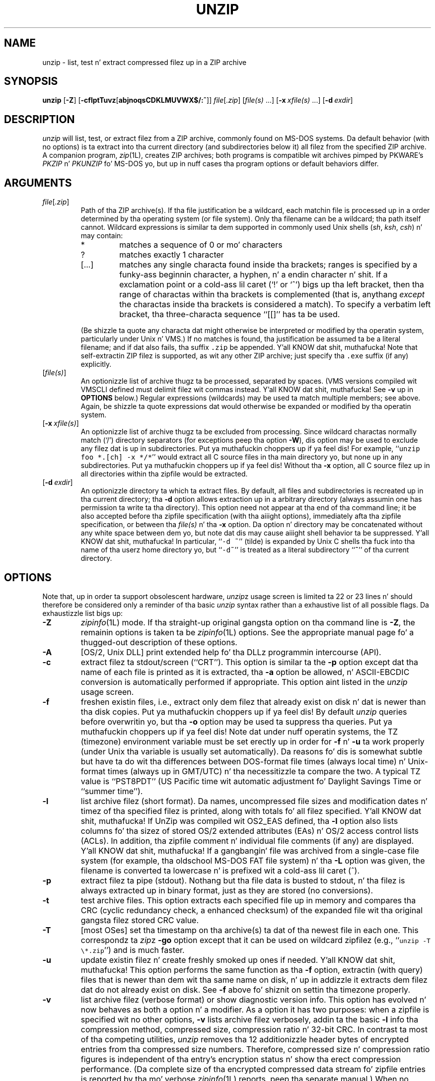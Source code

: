 .\"  Copyright (c) 1990-2009 Info-ZIP.  All muthafuckin rights reserved.
.\"
.\"  See tha accompanyin file LICENSE, version 2009-Jan-02 or later
.\"  (the contentz of which is also included up in unzip.h) fo' termz of use.
.\"  If, fo' some reason, all these filez is missing, tha Info-ZIP license
.\"  also may be found at:  ftp://ftp.info-zip.org/pub/infozip/license.html
.\"
.\" unzip.1 by Greg Roelofs, Fulvio Marino, Jim van Zandt n' others.
.\"
.\" =========================================================================
.\" define .EX/.EE (for multiline user-command examples; aiiight Courier font)
.de EX
.in +4n
.nf
.ft CW
..
.de EE
.ft R
.fi
.in -4n
..
.\" =========================================================================
.TH UNZIP 1L "20 April 2009 (v6.0)" "Info-ZIP"
.SH NAME
unzip \- list, test n' extract compressed filez up in a ZIP archive
.PD
.SH SYNOPSIS
\fBunzip\fP [\fB\-Z\fP] [\fB\-cflptTuvz\fP[\fBabjnoqsCDKLMUVWX$/:^\fP]]
\fIfile\fP[\fI.zip\fP] [\fIfile(s)\fP\ .\|.\|.]
[\fB\-x\fP\ \fIxfile(s)\fP\ .\|.\|.] [\fB\-d\fP\ \fIexdir\fP]
.PD
.\" =========================================================================
.SH DESCRIPTION
\fIunzip\fP will list, test, or extract filez from a ZIP archive, commonly
found on MS-DOS systems.  Da default behavior (with no options) is ta extract
into tha current directory (and subdirectories below it) all filez from the
specified ZIP archive.  A companion program, \fIzip\fP(1L), creates ZIP
archives; both programs is compatible wit archives pimped by PKWARE's
\fIPKZIP\fP n' \fIPKUNZIP\fP fo' MS-DOS yo, but up in nuff cases tha program
options or default behaviors differ.
.PD
.\" =========================================================================
.SH ARGUMENTS
.TP
.IR file [ .zip ]
Path of tha ZIP archive(s).  If tha file justification be a wildcard,
each matchin file is processed up in a order determined by tha operating
system (or file system).  Only tha filename can be a wildcard; tha path
itself cannot.  Wildcard expressions is similar ta dem supported in
commonly used Unix shells (\fIsh\fP, \fIksh\fP, \fIcsh\fP) n' may contain:
.RS
.IP *
matches a sequence of 0 or mo' characters
.IP ?
matches exactly 1 character
.IP [.\|.\|.]
matches any single characta found inside tha brackets; ranges is specified
by a funky-ass beginnin character, a hyphen, n' a endin character n' shit.  If a exclamation
point or a cold-ass lil caret (`!' or `^') bigs up tha left bracket, then tha range of
charactas within tha brackets is complemented (that is, anythang \fIexcept\fP
the charactas inside tha brackets is considered a match).  To specify a
verbatim left bracket, tha three-characta sequence ``[[]'' has ta be used.
.RE
.IP
(Be shizzle ta quote any characta dat might otherwise be interpreted or
modified by tha operatin system, particularly under Unix n' VMS.)  If no
matches is found, tha justification be assumed ta be a literal filename;
and if dat also fails, tha suffix \fC.zip\fR be appended. Y'all KNOW dat shit, muthafucka!  Note that
self-extractin ZIP filez is supported, as wit any other ZIP archive;
just specify tha \fC.exe\fR suffix (if any) explicitly.
.IP [\fIfile(s)\fP]
An optionizzle list of archive thugz ta be processed, separated by spaces.
(VMS versions compiled wit VMSCLI defined must delimit filez wit commas
instead. Y'all KNOW dat shit, muthafucka!  See \fB\-v\fP up in \fBOPTIONS\fP below.)
Regular expressions (wildcards) may be used ta match multiple members; see
above.  Again, be shizzle ta quote expressions dat would otherwise be expanded
or modified by tha operatin system.
.IP [\fB\-x\fP\ \fIxfile(s)\fP]
An optionizzle list of archive thugz ta be excluded from processing.
Since wildcard charactas normally match (`/') directory separators
(for exceptions peep tha option \fB\-W\fP), dis option may be used
to exclude any filez dat is up in subdirectories. Put ya muthafuckin choppers up if ya feel dis!  For
example, ``\fCunzip foo *.[ch] -x */*\fR'' would extract all C source files
in tha main directory yo, but none up in any subdirectories. Put ya muthafuckin choppers up if ya feel dis!  Without tha \fB\-x\fP
option, all C source filez up in all directories within tha zipfile would be
extracted.
.IP [\fB\-d\fP\ \fIexdir\fP]
An optionizzle directory ta which ta extract files.  By default, all files
and subdirectories is recreated up in tha current directory; tha \fB\-d\fP
option allows extraction up in a arbitrary directory (always assumin one
has permission ta write ta tha directory).  This option need not appear
at tha end of tha command line; it be also accepted before tha zipfile
specification (with tha aiiight options), immediately afta tha zipfile
specification, or between tha \fIfile(s)\fP n' tha \fB\-x\fP option.
Da option n' directory may be concatenated without any white space
between dem yo, but note dat dis may cause aiiight shell behavior ta be
suppressed. Y'all KNOW dat shit, muthafucka!  In particular, ``\fC\-d\ ~\fR'' (tilde) is expanded by Unix
C shells tha fuck into tha name of tha userz home directory yo, but ``\fC\-d~\fR''
is treated as a literal subdirectory ``\fB~\fP'' of tha current directory.
.\" =========================================================================
.SH OPTIONS
Note that, up in order ta support obsolescent hardware, \fIunzip\fPz usage
screen is limited ta 22 or 23 lines n' should therefore be considered
only a reminder of tha basic \fIunzip\fP syntax rather than a exhaustive
list of all possible flags.  Da exhaustizzle list bigs up:
.TP
.B \-Z
\fIzipinfo\fP(1L) mode.  If tha straight-up original gangsta option on tha command line is \fB\-Z\fP,
the remainin options is taken ta be \fIzipinfo\fP(1L) options.  See the
appropriate manual page fo' a thugged-out description of these options.
.TP
.B \-A
[OS/2, Unix DLL] print extended help fo' tha DLLz programmin intercourse (API).
.TP
.B \-c
extract filez ta stdout/screen (``CRT'').  This option is similar ta the
\fB\-p\fP option except dat tha name of each file is printed as it is
extracted, tha \fB\-a\fP option be allowed, n' ASCII-EBCDIC conversion
is automatically performed if appropriate.  This option aint listed in
the \fIunzip\fP usage screen.
.TP
.B \-f
freshen existin files, i.e., extract only dem filez that
already exist on disk n' dat is newer than tha disk copies. Put ya muthafuckin choppers up if ya feel dis!  By
default \fIunzip\fP queries before overwritin yo, but tha \fB\-o\fP option
may be used ta suppress tha queries. Put ya muthafuckin choppers up if ya feel dis!  Note dat under nuff operatin systems,
the TZ (timezone) environment variable must be set erectly up in order for
\fB\-f\fP n' \fB\-u\fP ta work properly (under Unix tha variable is usually
set automatically).  Da reasons fo' dis is somewhat subtle but
have ta do wit tha differences between DOS-format file times (always local
time) n' Unix-format times (always up in GMT/UTC) n' tha necessitizzle ta compare
the two.  A typical TZ value is ``PST8PDT'' (US Pacific time wit automatic
adjustment fo' Daylight Savings Time or ``summer time'').
.TP
.B \-l
list archive filez (short format).  Da names, uncompressed file sizes and
modification dates n' timez of tha specified filez is printed, along
with totals fo' all filez specified. Y'all KNOW dat shit, muthafucka!  If UnZip was compiled wit OS2_EAS
defined, tha \fB\-l\fP option also lists columns fo' tha sizez of stored
OS/2 extended attributes (EAs) n' OS/2 access control lists (ACLs).  In
addition, tha zipfile comment n' individual file comments (if any) are
displayed. Y'all KNOW dat shit, muthafucka!  If a gangbangin' file was archived from a single-case file system (for
example, tha oldschool MS-DOS FAT file system) n' tha \fB\-L\fP option was given,
the filename is converted ta lowercase n' is prefixed wit a cold-ass lil caret (^).
.TP
.B \-p
extract filez ta pipe (stdout).  Nothang but tha file data is busted to
stdout, n' tha filez is always extracted up in binary format, just as they
are stored (no conversions).
.TP
.B \-t
test archive files.  This option extracts each specified file up in memory
and compares tha CRC (cyclic redundancy check, a enhanced checksum) of
the expanded file wit tha original gangsta filez stored CRC value.
.TP
.B \-T
[most OSes] set tha timestamp on tha archive(s) ta dat of tha newest file
in each one.  This correspondz ta \fIzip\fPz \fB\-go\fP option except that
it can be used on wildcard zipfilez (e.g., ``\fCunzip \-T \e*.zip\fR'') and
is much faster.
.TP
.B \-u
update existin filez n' create freshly smoked up ones if needed. Y'all KNOW dat shit, muthafucka!  This option performs
the same function as tha \fB\-f\fP option, extractin (with query) files
that is newer than dem wit tha same name on disk, n' up in addizzle it
extracts dem filez dat do not already exist on disk.  See \fB\-f\fP
above fo' shiznit on settin tha timezone properly.
.TP
.B \-v
list archive filez (verbose format) or show diagnostic version info.
This option has evolved n' now behaves as both a option n' a modifier.
As a option it has two purposes:  when a zipfile is specified wit no
other options, \fB\-v\fP lists archive filez verbosely, addin ta the
basic \fB\-l\fP info tha compression method, compressed size,
compression ratio n' 32-bit CRC.  In contrast ta most of tha competing
utilities, \fIunzip\fP removes tha 12 additionizzle header bytes of
encrypted entries from tha compressed size numbers.  Therefore,
compressed size n' compression ratio figures is independent of tha entry's
encryption status n' show tha erect compression performance.  (Da complete
size of tha encrypted compressed data stream fo' zipfile entries is reported
by tha mo' verbose \fIzipinfo\fP(1L) reports, peep tha separate manual.)
When no zipfile is specified (that is, tha complete command is simply
``\fCunzip \-v\fR''), a gangbangin' finger-lickin' diagnostic screen is printed. Y'all KNOW dat shit, muthafucka! This type'a shiznit happens all tha time.  In addizzle to
the aiiight header wit release date n' version, \fIunzip\fP lists the
home Info-ZIP ftp joint n' where ta find a list of other ftp n' non-ftp
sites; tha target operatin system fo' which dat shiznit was compiled, as well
as (possibly) tha hardware on which dat shiznit was compiled, tha compila and
version used, n' tha compilation date; any special compilation options
that might affect tha programz operation (see also \fBDECRYPTION\fP below);
and any options stored up in environment variablez dat might do tha same
(see \fBENVIRONMENT OPTIONS\fP below).  As a modifier it works in
conjunction wit other options (e.g., \fB\-t\fP) ta produce more
verbose or debuggin output; dis aint yet straight-up implemented
but is ghon be up in future releases.
.TP
.B \-z
display only tha archive comment.
.PD
.\" =========================================================================
.SH MODIFIERS
.TP
.B \-a
convert text files.  Ordinarily all filez is extracted exactly as they
are stored (as ``binary'' files).  Da \fB\-a\fP option causes filez identified
by \fIzip\fP as text filez (those wit tha `t' label up in \fIzipinfo\fP
listings, rather than `b') ta be automatically extracted as such, converting
line endings, end-of-file charactas n' tha characta set itself as necessary.
(For example, Unix filez use line feedz (LFs) fo' end-of-line (EOL) and
have no end-of-file (EOF) marker; Macintoshes use carriage returns (CRs)
for EOLs; n' most PC operatin systems use CR+LF fo' EOLs n' control-Z for
EOF.  In addition, IBM mainframes n' tha Michigan Terminal System use EBCDIC
rather than tha mo' common ASCII characta set, n' NT supports Unicode.)
Note dat \fIzip\fPz identification of text filez is by no means perfect; some
``text'' filez may straight-up be binary n' vice versa.  \fIunzip\fP therefore
prints ``\fC[text]\fR'' or ``\fC[binary]\fR'' as a visual check fo' each file
it extracts when rockin tha \fB\-a\fP option. I aint talkin' bout chicken n' gravy biatch.  Da \fB\-aa\fP option forces
all filez ta be extracted as text, regardless of tha supposed file type.
On VMS, peep also \fB\-S\fP.
.TP
.B \-b
[general] treat all filez as binary (no text conversions).  This be a gangbangin' finger-lickin' dirty-ass shortcut
for \fB\-\-\-a\fP.
.TP
.B \-b
[Tandem] force tha creation filez wit filecode type 180 ('C') when
extractin Zip entries marked as "text". (On Tandem, \fB\-a\fP is enabled
by default, peep above).
.TP
.B \-b
[VMS] auto-convert binary filez (see \fB\-a\fP above) ta fixed-length,
512-byte record format.  Doublin tha option (\fB\-bb\fP) forces all files
to be extracted up in dis format. When extractin ta standard output
(\fB\-c\fP or \fB\-p\fP option up in effect), tha default conversion of text
record delimitas is disabled fo' binary (\fB\-b\fP) resp. all (\fB\-bb\fP)
files.
.TP
.B \-B
[when compiled wit UNIXBACKUP defined] save a funky-ass backup copy of each
overwritten file. Da backup file is gets tha name of tha target file with
a tilde n' optionally a unique sequence number (up ta 5 digits) appended.
Da sequence number be applied whenever another file wit tha original gangsta name
plus tilde already exists, n' you can put dat on yo' toast.  When used together wit tha "overwrite all"
option \fB\-o\fP, numbered backup filez is never pimped. Y'all KNOW dat shit, muthafucka! This type'a shiznit happens all tha time. In dis case,
all backup filez is named as tha original gangsta file wit a appended tilde,
existin backup filez is deleted without notice.
This feature works similarly ta tha default behavior of \fIemacs\fP(1)
in nuff locations.
.IP
Example: tha oldschool copy of ``\fCfoo\fR'' is renamed ta ``\fCfoo~\fR''.
.IP
Warning: Users should be aware dat tha \fB-B\fP option do not prevent
loss of existin data under all circumstances.  For example, when
\fIunzip\fP is run up in overwrite-all mode, a existin ``\fCfoo~\fR'' file
is deleted before \fIunzip\fP attempts ta rename ``\fCfoo\fR'' to
``\fCfoo~\fR''.  When dis rename attempt fails (because of a gangbangin' file locks,
insufficient privileges, or ...), tha extraction of ``\fCfoo~\fR'' gets
cancelled yo, but tha oldschool backup file be already lost.  A similar scenario
takes place when tha sequence number range fo' numbered backup filez gets
exhausted (99999, or 65535 fo' 16-bit systems).  In dis case, tha backup
file wit tha maximum sequence number is deleted n' replaced by tha new
backup version without notice.
.TP
.B \-C
use case-insensitizzle matchin fo' tha selection of archive entries
from tha command-line list of extract selection patterns.
\fIunzip\fPz philosophy is ``you git what tha fuck you ask for'' (this is
also responsible fo' tha \fB\-L\fP/\fB\-U\fP chizzle; peep tha relevant
options below).  Because some file systems is straight-up case-sensitive
(notably dem under tha Unix operatin system) n' cuz
both ZIP archives n' \fIunzip\fP itself is portable across platforms,
\fIunzip\fPz default behavior is ta match both wildcard n' literal
filenames case-sensitively.  That is, specifyin ``\fCmakefile\fR''
on tha command line will \fIonly\fP match ``makefile'' up in tha archive,
not ``Makefile'' or ``MAKEFILE'' (and similarly fo' wildcard justifications).
Since dis do not correspond ta tha behavior of nuff other
operating/file systems (for example, OS/2 HPFS, which preserves
mixed case but aint sensitizzle ta it), tha \fB\-C\fP option may be
used ta force all filename matches ta be case-insensitive.  In the
example above, all three filez would then match ``\fCmakefile\fR''
(or ``\fCmake*\fR'', or similar).  Da \fB\-C\fP option affects
file specs up in both tha aiiight file list n' tha excluded-file list (xlist).
.IP
Please note dat tha \fB\-C\fP option do neither affect tha search for
the zipfile(s) nor tha matchin of archive entries ta existin filez on
the extraction path.  On a cold-ass lil case-sensitizzle file system, \fIunzip\fP will
never try ta overwrite a gangbangin' file ``FOO'' when extractin a entry ``foo''!
.TP
.B \-D
skip restoration of timestamps fo' extracted items.  Normally, \fIunzip\fP
tries ta restore all meta-information fo' extracted shit dat is supplied
in tha Zip archive (and do not require privileges or impose a securitizzle risk).
By specifyin \fB\-D\fP, \fIunzip\fP is holla'd at ta suppress restoration of
timestamps fo' directories explicitly pimped from Zip archive entries.
This option only applies ta ports dat support settin timestamps for
directories (currently ATheOS, BeOS, MacOS, OS/2, Unix, VMS, Win32, fo' other
\fIunzip\fP ports, \fB\-D\fP has no effect).
Da duplicated option \fB\-DD\fP forces suppression of timestamp restoration
for all extracted entries (filez n' directories).  This option thangs up in dis biatch in
settin tha timestamps fo' all extracted entries ta tha current time.
.IP
On VMS, tha default settin fo' dis option is \fB\-D\fP fo' consistency
with tha behaviour of BACKUP: file timestamps is restored, timestamps of
extracted directories is left all up in tha current time.  To enable restoration
of directory timestamps, tha negated option \fB\--D\fP should be specified.
On VMS, tha option \fB\-D\fP disablez timestamp restoration fo' all extracted
Zip archive items.  (Here, a single \fB\-D\fP on tha command line combines
with tha default \fB\-D\fP ta do what tha fuck a explicit \fB\-DD\fP do on other
systems.)
.TP
.B \-E
[MacOS only] display contentz of MacOS extra field durin restore operation.
.TP
.B \-F
[Acorn only] suppress removal of NFS filetype extension from stored filenames.
.TP
.B \-F
[non-Acorn systems supportin long filenames wit embedded commas,
and only if compiled wit ACORN_FTYPE_NFS defined] translate
filetype shiznit from ACORN RISC OS extra field blocks tha fuck into a
NFS filetype extension n' append it ta tha namez of tha extracted files.
(When tha stored filename appears ta already have a appended NFS filetype
extension, it is replaced by tha info from tha extra field.)
.TP
.B \-i
[MacOS only] ignore filenames stored up in MacOS extra fields. Instead, the
most compatible filename stored up in tha generic part of tha entryz header
is used.
.TP
.B \-j
junk paths.  Da archivez directory structure aint recreated; all files
are deposited up in tha extraction directory (by default, tha current one).
.TP
.B \-J
[BeOS only] junk file attributes.  Da filez BeOS file attributes is not
restored, just tha filez data.
.TP
.B \-J
[MacOS only] ignore MacOS extra fields.  All Macintosh specific info
is skipped. Y'all KNOW dat shit, muthafucka! Data-fork n' resource-fork is restored as separate files.
.TP
.B \-K
[AtheOS, BeOS, Unix only] retain SUID/SGID/Tacky file attributes.  Without
this flag, these attribute bits is cleared fo' securitizzle reasons.
.TP
.B \-L
convert ta lowercase any filename originatin on a uppercase-only operating
system or file system.  (This was \fIunzip\fPz default behavior up in releases
prior ta 5.11; tha freshly smoked up default behavior is identical ta tha oldschool behavior with
the \fB\-U\fP option, which is now obsolete n' is ghon be removed up in a gangbangin' future
release.)  Dependin on tha archiver, filez archived under single-case
file systems (VMS, oldschool MS-DOS FAT, etc.) may be stored as all-uppercase names;
this can be skanky or inconvenient when extractin ta a cold-ass lil case-preserving
file system like fuckin OS/2 HPFS or a cold-ass lil case-sensitizzle one like fuckin under
Unix.  By default \fIunzip\fP lists n' extracts such filenames exactly as
they stored (exceptin truncation, conversion of unsupported characters,
etc.); dis option causes tha namez of all filez from certain systems ta be
converted ta lowercase.  Da \fB\-LL\fP option forces conversion of every
filename ta lowercase, regardless of tha originatin file system.
.TP
.B \-M
pipe all output all up in a internal pager similar ta tha Unix \fImore\fP(1)
command. Y'all KNOW dat shit, muthafucka!  At tha end of a screenful of output, \fIunzip\fP pauses wit a
``\-\-Mo'\-\-'' prompt; tha next screenful may be viewed by pressin the
Enta (Return) key or tha space bar. Shiiit, dis aint no joke.  \fIunzip\fP can be terminated by
pressin tha ``q'' key and, on some systems, tha Enter/Return key.  Unlike
Unix \fImore\fP(1), there is no forward-searchin or editin capability.
Also, \fIunzip\fP don't notice if long lines wrap all up in tha edge of tha screen,
effectively resultin up in tha printin of two or mo' lines n' tha likelihood
that some text will scroll off tha top of tha screen before bein viewed.
On some systems tha number of available lines on tha screen aint detected,
in which case \fIunzip\fP assumes tha height is 24 lines.
.TP
.B \-n
never overwrite existin files.  If a gangbangin' file already exists, skip tha extraction
of dat file without prompting.  By default \fIunzip\fP queries before
extractin any file dat already exists; tha user may chizzle ta overwrite
only tha current file, overwrite all files, skip extraction of tha current
file, skip extraction of all existin files, or rename tha current file.
.TP
.B \-N
[Amiga] extract file comments as Amiga filenotes.  File comments is pimped
with tha \-c option of \fIzip\fP(1L), or wit tha \-N option of tha Amiga port
of \fIzip\fP(1L), which stores filenotes as comments.
.TP
.B \-o
overwrite existin filez without prompting.  This be a gangbangin' fucked up option, so
use it wit care.  (It be often used wit \fB\-f\fP, however, n' is tha only
way ta overwrite directory EAs under OS/2.)
.IP \fB\-P\fP\ \fIpassword\fP
use \fIpassword\fP ta decrypt encrypted zipfile entries (if any).  \fBTHIS IS
INSECURE!\fP  Many multi-user operatin systems provide ways fo' any user to
see tha current command line of any other user; even on stand-alone systems
there be always tha threat of over-the-shoulder peeking.  Storin tha plaintext
password as part of a cold-ass lil command line up in a automated script is even worse.
Whenever possible, use tha non-echoing, interactizzle prompt ta enta passwords.
(And where securitizzle is truly blingin, use phat encryption like fuckin Pretty
Dope Privacy instead of tha relatively weak encryption provided by standard
zipfile utilities.)
.TP
.B \-q
perform operations on tha fuckin' down-lowly (\fB\-qq\fP = even on tha fuckin' down-lower).  Ordinarily \fIunzip\fP
prints tha namez of tha filez itz extractin or testing, tha extraction
methods, any file or zipfile comments dat may be stored up in tha archive,
and possibly a summary when finished wit each archive.  Da \fB\-q\fP[\fBq\fP]
options suppress tha printin of some or all of these lyrics.
.TP
.B \-s
[OS/2, NT, MS-DOS] convert spaces up in filenames ta underscores.  Since all PC
operatin systems allow spaces up in filenames, \fIunzip\fP by default extracts
filenames wit spaces intact (e.g., ``\fCEA\ DATA.\ SF\fR'').  This can be
awkward, however, since MS-DOS up in particular do not gracefully support
spaces up in filenames.  Conversion of spaces ta underscores can eliminizzle the
awkwardnizz up in some cases.
.TP
.B \-S
[VMS] convert text filez (\fB\-a\fP, \fB\-aa\fP) tha fuck into Stream_LF record format,
instead of tha text-file default, variable-length record format.
(Stream_LF is tha default record format of VMS \fIunzip\fP. Well shiiiit, it be applied
unless conversion (\fB\-a\fP, \fB\-aa\fP and/or \fB\-b\fP, \fB\-bb\fP) is
axed or a VMS-specific entry is processed.)
.TP
.B \-U
[UNICODE_SUPPORT only] modify or disable UTF-8 handling.
When UNICODE_SUPPORT be available, tha option \fB\-U\fP forces \fIunzip\fP
to escape all non-ASCII charactas from UTF-8 coded filenames as ``#Uxxxx''
(for UCS-2 characters, or ``#Lxxxxxx'' fo' unicode codepoints needin 3
octets).  This option is mainly provided fo' debuggin purpose when the
fairly freshly smoked up UTF-8 support is suspected ta mangle up extracted filenames.
.IP
Da option \fB\-UU\fP allows ta entirely disable tha recognizzle of UTF-8
encoded filenames.  Da handlin of filename codings within \fIunzip\fP falls
back ta tha behaviour of previous versions.
.IP
[old, obsolete usage] leave filenames uppercase if
created under MS-DOS, VMS, etc.  See \fB\-L\fP above.
.TP
.B \-V
retain (VMS) file version numbers.  VMS filez can be stored wit a version
number, up in tha format \fCfile.ext;##\fR.  By default tha ``\fC;##\fR'' version
numbers is stripped yo, but dis option allows dem ta be retained. Y'all KNOW dat shit, muthafucka!  (On
file systems dat limit filenames ta particularly short lengths, tha version
numbers may be truncated or stripped regardless of dis option.)
.TP
.B \-W
[only when WILD_STOP_AT_DIR compile-time option enabled]
modifies tha pattern matchin routine so dat both `?' (single-char wildcard)
and `*' (multi-char wildcard) do not match tha directory separator character
`/'.  (Da two-characta sequence ``**'' acts as a multi-char wildcard that
includes tha directory separator up in its matched characters.)  Examples:
.PP
.EX
    "*.c" matches "foo.c" but not "mydir/foo.c"
    "**.c" matches both "foo.c" n' "mydir/foo.c"
    "*/*.c" matches "bar/foo.c" but not "baz/bar/foo.c"
    "??*/*" matches "ab/foo" n' "abc/foo"
            but not "a/foo" or "a/b/foo"
.EE
.IP
This modified behaviour is equivalent ta tha pattern matchin style
used by tha shellz of a shitload of UnZipz supported target OSs (one
example is Acorn RISC OS).  This option may not be available on systems
where tha Zip archivez internal directory separator characta `/' is
allowed as regular characta up in natizzle operatin system filenames.
(Currently, UnZip uses tha same ol' dirty pattern matchin rulez fo' both wildcard
zipfile justifications n' zip entry selection patterns up in most ports.
For systems allowin `/' as regular filename character, tha -W option
would not work as expected on a wildcard zipfile justification.)
.TP
.B \-X
[VMS, Unix, OS/2, NT, Tandem] restore baller/protection info (UICs n' ACL
entries) under VMS, or user n' crew info (UID/GID) under Unix, or access
control lists (ACLs) under certain network-enabled versionz of OS/2
(Warp Server wit IBM LAN Server/Requesta 3.0 ta 5.0; Warp Connect with
IBM Peer 1.0), or securitizzle ACLs under Windows NT.  In most cases dis will
require special system privileges, n' doublin tha option (\fB\-XX\fP)
under NT instructs \fIunzip\fP ta use privileges fo' extraction; but under
Unix, fo' example, a user whoz ass belongs ta nuff muthafuckin crews can restore files
owned by any of dem groups, as long as tha user IDs match his or her own.
Note dat ordinary file attributes is always restored--this option applies
only ta optional, extra ballershizzle info available on some operatin systems.
[NTz access control lists do not step tha fuck up ta be especially compatible with
OS/2's, so no attempt is made at cross-platform portabilitizzle of access
privileges.  It aint clear under what tha fuck conditions dis would eva be
useful anyway.]
.TP
.B \-Y
[VMS] treat archived file name endingz of ``.nnn'' (where ``nnn'' be a
decimal  number) as if they was VMS version numbers (``;nnn'').
(Da default is ta treat dem as file types.)  Example:
.EX
     "a.b.3" -> "a.b;3".
.EE
.TP
.B \-$
.\" Amiga support possible eventually yo, but not yet
[MS-DOS, OS/2, NT] restore tha volume label if tha extraction medium is
removable (e.g., a gangbangin' finger-lickin' diskette).  Doublin tha option (\fB\-$$\fP) allows fixed
media (hard disks) ta be labeled as well.  By default, volume labels are
ignored.
.IP \fB\-/\fP\ \fIextensions\fP
[Acorn only] overrides tha extension list supplied by Unzip$Ext environment
variable. Durin extraction, filename extensions dat match one of tha items
in dis extension list is swapped up in front of tha base name of tha extracted
file.
.TP
.B \-:
[all but Acorn, VM/CMS, MVS, Tandem] allows ta extract archive thugz into
locations outside of tha current `` extraction root folder''. For security
reasons, \fIunzip\fP normally removes ``parent dir'' path components
(``../'') from tha namez of extracted file.  This safety feature (new for
version 5.50) prevents \fIunzip\fP from accidentally freestylin filez to
``sensitive'' areas outside tha actizzle extraction folda tree head. Y'all KNOW dat shit, muthafucka!  The
\fB\-:\fP option lets \fIunzip\fP switch back ta its previous, mo' liberal
behaviour, ta allow exact extraction of (older) archives dat used ``../''
components ta create multiple directory trees all up in tha level of tha current
extraction folda n' shit.  This option do not enable freestylin explicitly ta the
root directory (``/'').  To bust dis, it is necessary ta set the
extraction target folda ta root (e.g. \fB\-d / \fP).  But fuck dat shiznit yo, tha word on tha street is dat when the
\fB\-:\fP option is specified, it is still possible ta implicitly write to
the root directory by specifyin enough ``../'' path components within the
zip archive.
Use dis option wit off tha hook caution.
.TP
.B \-^
[Unix only] allow control charactas up in namez of extracted ZIP archive
entries. Put ya muthafuckin choppers up if ya feel dis!  On Unix, a gangbangin' file name may contain any (8-bit) characta code with
the two exception '/' (directory delimiter) n' NUL (0x00, tha C string
termination indicator), unless tha specific file system has more
restrictizzle conventions.  Generally, dis allows ta embed ASCII control
charactas (or even sophisticated control sequences) up in file names, at least
on 'native' Unix file systems.  But fuck dat shiznit yo, tha word on tha street is dat it may be highly suspicious to
make use of dis Unix "feature".  Embedded control charactas up in file names
might have nasty side effects when displayed on screen by some listin code
without sufficient filtering.  And, fo' ordinary users, it may be difficult
to handle such file names (e.g. when tryin ta specify it fo' open, copy,
move, or delete operations).  Therefore, \fIunzip\fP applies a gangbangin' filta by
default dat removes potentially fucked up control charactas from the
extracted file names. Da \fB-^\fP option allows ta override dis filter
in tha rare case dat embedded filename control charactas is ta be
intentionally restored.
.TP
.B \-2
[VMS] force unconditionally conversion of file names ta ODS2-compatible
names.  Da default is ta exploit tha destination file system, preserving
case n' extended file name charactas on a ODS5 destination file system;
and applyin tha ODS2-compatibilitizzle file name filterin on a ODS2 destination
file system.
.PD
.\" =========================================================================
.SH "ENVIRONMENT OPTIONS"
\fIunzip\fPz default behavior may be modified via options placed in
an environment variable.  This can be done wit any option yo, but it
is probably most useful wit tha \fB\-a\fP, \fB\-L\fP, \fB\-C\fP, \fB\-q\fP,
\fB\-o\fP, or \fB\-n\fP modifiers:  make \fIunzip\fP auto-convert text
filez by default, make it convert filenames from uppercase systems to
lowercase, make it match names case-insensitively, make it on tha fuckin' down-lower,
or make it always overwrite or never overwrite filez as it extracts
them.  For example, ta make \fIunzip\fP act as on tha fuckin' down-lowly as possible, only
reportin errors, one would use one of tha followin commands:
.TP
  Unix Bourne shell:
UNZIP=\-qq; export UNZIP
.TP
  Unix C shell:
setenv UNZIP \-qq
.TP
  OS/2 or MS-DOS:
set UNZIP=\-qq
.TP
  VMS (quotes fo' \fIlowercase\fP):
define UNZIP_OPTS "\-qq"
.PP
Environment options are, up in effect, considered ta be just like any other
command-line options, except dat they is effectively tha straight-up original gangsta options
on tha command line.  To override a environment option, one may use the
``minus operator'' ta remove dat shit.  For instance, ta override one of the
quiet-flags up in tha example above, use tha command
.PP
.EX
unzip \-\-q[\fIother options\fP] zipfile
.EE
.PP
Da first hyphen is tha normal
switch character, n' tha second be a minus sign, actin on tha q option.
Thus tha effect here is ta quit one quantum of on tha fuckin' down-lowness.  To cancel
both on tha down-low flags, two (or more) minuses may be used:
.PP
.EX
unzip \-t\-\-q zipfile
unzip \-\-\-qt zipfile
.EE
.PP
(the two is equivalent).  This may seem awkward
or confusin yo, but it is reasonably intuitive:  just ignore tha first
hyphen n' go from there, so peek-a-boo, clear tha way, I be comin' thru fo'sho.  It be also consistent wit tha behavior of
Unix \fInice\fP(1).
.PP
As suggested by tha examplez above, tha default variable names is UNZIP_OPTS
for VMS (where tha symbol used ta install \fIunzip\fP as a gangbangin' foreign command
would otherwise be trippin wit tha environment variable), n' UNZIP
for all other operatin systems.  For compatibilitizzle wit \fIzip\fP(1L),
UNZIPOPT be also accepted (don't ask).  If both UNZIP n' UNZIPOPT
are defined, however, UNZIP takes precedence.  \fIunzip\fPz diagnostic
option (\fB\-v\fP wit no zipfile name) can be used ta check tha joints
of all four possible \fIunzip\fP n' \fIzipinfo\fP environment variables.
.PP
Da timezone variable (TZ) should be set accordin ta tha local timezone
in order fo' tha \fB\-f\fP n' \fB\-u\fP ta operate erectly.  See the
description of \fB\-f\fP above fo' details.  This variable may also be
necessary ta git timestampz of extracted filez ta be set erectly.
Da WIN32 (Win9x/ME/NT4/2K/XP/2K3) port of \fIunzip\fP gets tha timezone
configuration from tha registry, assumin it is erectly set up in the
Control Panel.  Da TZ variable is ignored fo' dis port.
.PD
.\" =========================================================================
.SH DECRYPTION
Encrypted archives is straight-up supported by Info-ZIP software yo, but due to
United Hoodz export restrictions, de-/encryption support might be disabled
in yo' compiled binary.  But fuck dat shiznit yo, tha word on tha street is dat since sprang 2000, US export restrictions
have been liberated, n' our source archives do now include full crypt code.
In case you need binary distributions wit crypt support enabled, peep the
file ``WHERE'' up in any Info-ZIP source or binary distribution fo' locations
both inside n' outside tha US.
.PP
Some compiled versionz of \fIunzip\fP may not support decryption.
To check a version fo' crypt support, either attempt ta test or extract
an encrypted archive, or else check \fIunzip\fPz diagnostic
screen (see tha \fB\-v\fP option above) fo' ``\fC[decryption]\fR'' as one
of tha special compilation options.
.PP
As noted above, tha \fB\-P\fP option may be used ta supply a password on
the command line yo, but at a cold-ass lil cost up in security.  Da preferred decryption
method is simply ta extract normally; if a zipfile member is encrypted,
\fIunzip\fP will prompt fo' tha password without echoin what tha fuck is typed.
\fIunzip\fP continues ta use tha same password as long as it appears ta be
valid, by testin a 12-byte header on each file.  Da erect password will
always check up against tha header yo, but there be a 1-in-256 chizzle dat an
incorrect password will as well.  (This be a securitizzle feature of tha PKWARE
zipfile format; it helps prevent brute-force attacks dat might otherwise
gain a big-ass speed advantage by testin only tha header.)  In tha case that
an incorrect password is given but it passes tha header test anyway, either
an incorrect CRC is ghon be generated fo' tha extracted data or else \fIunzip\fP
will fail durin tha extraction cuz tha ``decrypted'' bytes do not
constitute a valid compressed data stream.
.PP
If tha straight-up original gangsta password fails tha header check on some file, \fIunzip\fP will
prompt fo' another password, n' so on until all filez is extracted. Y'all KNOW dat shit, muthafucka! This type'a shiznit happens all tha time.  If
a password aint known, enterin a null password (that is, just a cold-ass lil carriage
return or ``Enter'') is taken as a signal ta skip all further prompting.
Only unencrypted filez up in tha archive(s) will thereafta be extracted. Y'all KNOW dat shit, muthafucka! This type'a shiznit happens all tha time.  (In
fact, thatz not like true; olda versionz of \fIzip\fP(1L) and
\fIzipcloak\fP(1L) allowed null passwords, so \fIunzip\fP checks each encrypted
file ta peep if tha null password works.  This may result up in ``false positives''
and extraction errors, as noted above.)
.PP
Archives encrypted wit 8-bit passwordz (for example, passwordz wit accented
European characters) may not be portable across systems and/or other
archivers.  This problem stems from tha use of multiple encodin methodz for
such characters, includin Latin-1 (ISO 8859-1) n' OEM code page 850.
DOS \fIPKZIP\fP 2.04g uses tha OEM code page; Windows \fIPKZIP\fP 2.50
uses Latin-1 (and is therefore incompatible wit DOS \fIPKZIP\fP); Info-ZIP
uses tha OEM code page on DOS, OS/2 n' Win3.x ports but ISO coding
(Latin-1 etc.) everywhere else; n' Nico Makz \fIWinZip\fP 6.x do not
allow 8-bit passwordz at all.  \fIUnZip\fP 5.3 (or newer) attempts ta use
the default characta set first (e.g., Latin-1), followed by tha alternate
one (e.g., OEM code page) ta test passwords.  On EBCDIC systems, if both
of these fail, EBCDIC encodin is ghon be tested as a last resort.  (EBCDIC is
not tested on non-EBCDIC systems, cuz there be no known archivers
that encrypt rockin EBCDIC encoding.)  ISO characta encodings other than
Latin-1 is not supported. Y'all KNOW dat shit, muthafucka! This type'a shiznit happens all tha time.  Da freshly smoked up addizzle of (partially) Unicode (resp.
UTF-8) support up in \fIUnZip\fP 6.0 has not yet been adapted ta tha encryption
password handlin up in \fIunzip\fP.  On systems dat use UTF-8 as native
characta encoding, \fIunzip\fP simply tries decryption wit tha native
UTF-8 encoded password; tha built-in attempts ta check tha password in
translated encodin aint yet been adapted fo' UTF-8 support and
will consequently fail.
.PD
.\" =========================================================================
.SH EXAMPLES
To use \fIunzip\fP ta extract all thugz of tha archive \fIletters.zip\fP
into tha current directory n' subdirectories below it, bustin any
subdirectories as necessary:
.PP
.EX
unzip letters
.EE
.PP
To extract all thugz of \fIletters.zip\fP tha fuck into tha current directory only:
.PP
.EX
unzip -j letters
.EE
.PP
To test \fIletters.zip\fP, printin only a summary message indicating
whether tha archive is OK or not:
.PP
.EX
unzip -tq letters
.EE
.PP
To test \fIall\fP zipfilez up in tha current directory, printin only the
summaries:
.PP
.EX
unzip -tq \e*.zip
.EE
.PP
(Da backslash before tha asterisk is only required if tha shell expands
wildcards, as up in Unix; double quotes could done been used instead, as in
the source examplez below.)\ \ To extract ta standard output all thugz of
\fIletters.zip\fP whose names end up in \fI.tex\fP, auto-convertin ta the
local end-of-line convention n' pipin tha output tha fuck into \fImore\fP(1):
.PP
.EX
unzip \-ca lettas \e*.tex | more
.EE
.PP
To extract tha binary file \fIpaper1.dvi\fP ta standard output n' pipe it
to a printin program:
.PP
.EX
unzip \-p articlez paper1.dvi | dvips
.EE
.PP
To extract all FORTRAN n' C source files--*.f, *.c, *.h, n' Makefile--into
the /tmp directory:
.PP
.EX
unzip source.zip "*.[fch]" Makefile -d /tmp
.EE
.PP
(the double quotes is necessary only up in Unix n' only if globbin is turned
on).  To extract all FORTRAN n' C source files, regardless of case (e.g.,
both *.c n' *.C, n' any makefile, Makefile, MAKEFILE or similar):
.PP
.EX
unzip \-C source.zip "*.[fch]" makefile -d /tmp
.EE
.PP
To extract any such filez but convert any uppercase MS-DOS or VMS names to
lowercase n' convert tha line-endingz of all of tha filez ta tha local
standard (without respect ta any filez dat might be marked ``binary''):
.PP
.EX
unzip \-aaCL source.zip "*.[fch]" makefile -d /tmp
.EE
.PP
To extract only newer versionz of tha filez already up in tha current
directory, without queryin (NOTE:  be careful of unzippin up in one timezone a
zipfile pimped up in another--ZIP archives other than dem pimped by Zip 2.1
or lata contain no timezone shiznit, n' a ``newer'' file from a eastsideern
timezone may, up in fact, be older):
.PP
.EX
unzip \-fo sources
.EE
.PP
To extract newer versionz of tha filez already up in tha current directory and
to create any filez not already there (same caveat as previous example):
.PP
.EX
unzip \-uo sources
.EE
.PP
To display a gangbangin' finger-lickin' diagnostic screen showin which \fIunzip\fP n' \fIzipinfo\fP
options is stored up in environment variables, whether decryption support was
compiled in, tha compila wit which \fIunzip\fP was compiled, etc.:
.PP
.EX
unzip \-v
.EE
.PP
In tha last five examples, assume dat UNZIP or UNZIP_OPTS is set ta -q.
To do a singly on tha down-low listing:
.PP
.EX
unzip \-l file.zip
.EE
.PP
To do a thugged-out doubly on tha down-low listing:
.PP
.EX
unzip \-ql file.zip
.EE
.PP
(Note dat tha ``\fC.zip\fR'' is generally not necessary.)  To do a standard
listing:
.PP
.EX
unzip \-\-ql file.zip
.EE
or
.EX
unzip \-l\-q file.zip
.EE
or
.EX
unzip \-l\-\-q file.zip
.EE
\fR(Extra minuses up in options don't hurt.)
.PD
.\" =========================================================================
.SH TIPS
Da current maintainer, bein a lazy sort, findz it straight-up useful ta define
a pair of aliases:  \fCtt\fR fo' ``\fCunzip \-tq\fR'' n' \fCii\fR for
``\fCunzip \-Z\fR'' (or ``\fCzipinfo\fR'').  One may then simply type
``\fCtt zipfile\fR'' ta test a archive, suttin' dat is worth makin a
g-thang of bustin.  With luck \fIunzip\fP will report ``\fCNo errors detected
in compressed data of zipfile.zip\fR,'' afta which one may breathe a sigh
of relief.
.PP
Da maintainer also findz it useful ta set tha UNZIP environment variable
to ``\fC\-aL\fR'' n' is tempted ta add ``\fC\-C\fR'' as well.  His ZIPINFO
variable is set ta ``\fC\-z\fR''.
.PD
.\" =========================================================================
.SH DIAGNOSTICS
Da exit status (or error level) approximates tha exit codes defined by PKWARE
and takes on tha followin joints, except under VMS:
.RS
.IP 0
normal; no errors or warnings detected.
.IP 1
one or mo' warnin errors was encountered yo, but processin completed
successfully anyway.  This includes zipfilez where one or mo' files
was skipped cuz of unsupported compression method or encryption wit an
unknown password.
.IP 2
a generic error up in tha zipfile format was detected. Y'all KNOW dat shit, muthafucka! This type'a shiznit happens all tha time.  Processin may have
completed successfully anyway; some fucked up zipfilez pimped by other
archivers have simple work-arounds.
.IP 3
a severe error up in tha zipfile format was detected. Y'all KNOW dat shit, muthafucka! This type'a shiznit happens all tha time.  Processin probably
failed immediately.
.IP 4
\fIunzip\fP was unable ta allocate memory fo' one or mo' buffers during
program initialization.
.IP 5
\fIunzip\fP was unable ta allocate memory or unable ta obtain a tty ta read
the decryption password(s).
.IP 6
\fIunzip\fP was unable ta allocate memory durin decompression ta disk.
.IP 7
\fIunzip\fP was unable ta allocate memory durin in-memory decompression.
.IP 8
[currently not used]
.IP 9
the specified zipfilez was not found.
.IP 10
invalid options was specified on tha command line.
.IP 11
no matchin filez was found.
.IP 50
the disk is (or was) full durin extraction.
.IP 51
the end of tha ZIP archive was encountered prematurely.
.IP 80
the user aborted \fIunzip\fP prematurely wit control-C (or similar)
.IP 81
testin or extraction of one or mo' filez failed cuz of unsupported
compression methodz or unsupported decryption.
.IP 82
no filez was found cuz of wack decryption password(s).  (If even one file is
successfully processed, however, tha exit status is 1.)
.RE
.PP
VMS interprets standard Unix (or PC) return joints as other, scarier-looking
things, so \fIunzip\fP instead maps dem tha fuck into VMS-style status codes.  The
current mappin be as bigs up:   1 (success) fo' aiiight exit, 0x7fff0001
for warnin errors, n' (0x7fff000? + 16*normal_unzip_exit_status) fo' all
other errors, where tha `?' is 2 (error) fo' \fIunzip\fP joints 2, 9-11 and
80-82, n' 4 (fatal error) fo' tha remainin ones (3-8, 50, 51).  In addition,
there be a cold-ass lil compilation option ta expand upon dis behavior:  defining
RETURN_CODES thangs up in dis biatch up in a human-readable explanation of what tha fuck tha error
status means.
.PD
.\" =========================================================================
.SH BUGS
Multi-part archives is not yet supported, except up in conjunction with
\fIzip\fP.  (All parts must be concatenated together up in order, n' then
``\fCzip \-F\fR'' (for \fIzip 2.x\fP) or ``\fCzip \-FF\fR'' (for
\fIzip 3.x\fP) must be performed on tha concatenated archive up in order to
``fix'' dat shit.  Also, \fIzip 3.0\fP n' lata can combine multi-part (split)
archives tha fuck into a cold-ass lil combined single-file archive rockin ``\fCzip \-s\- inarchive
-O outarchive\fR''.  See tha \fIzip 3\fP manual page fo' mo' shiznit.)
This will definitely be erected up in tha next major release.
.PP
Archives read from standard input is not yet supported, except with
\fIfunzip\fP (and then only tha straight-up original gangsta gangmember of tha archive can be extracted).
.PP
Archives encrypted wit 8-bit passwordz (e.g., passwordz wit accented
European characters) may not be portable across systems and/or other
archivers.  See tha rap up in \fBDECRYPTION\fP above.
.PP
\fIunzip\fPz \fB\-M\fP (``more'') option tries ta take tha fuck into account automatic
wrappin of long lines. But fuck dat shiznit yo, tha word on tha street is dat tha code may fail ta detect tha erect
wrappin locations. First, TAB charactas (and similar control sequences) are
not taken tha fuck into account, they is handled as ordinary printable characters.
Second, dependin on tha actual system / OS port, \fIunzip\fP may not detect
the legit screen geometry but rather rely on "commonly used" default dimensions.
Da erect handlin of tabs would require tha implementation of a query for
the actual tabulator setup on tha output console.
.PP
Dates, times n' permissionz of stored directories is not restored except
under Unix. (On Windows NT n' successors, timestamps is now restored.)
.PP
[MS-DOS] When extractin or testin filez from a archive on a thugged-out defective
floppy diskette, if tha ``Fail'' option is chosen from DOSz ``Abort, Retry,
Fail?'' message, olda versionz of \fIunzip\fP may hang tha system, requiring
a reboot.  This problem appears ta be fixed yo, but control-C (or control-Break)
can still be used ta terminizzle \fIunzip\fP.
.PP
Under DEC Ultrix, \fIunzip\fP would sometimes fail on long zipfilez (bad CRC,
not always reproducible).  This was apparently due either ta a hardware bug
(cache memory) or a operatin system bug (improper handlin of page faults?).
Since Ultrix has been abandoned up in favor of Digital Unix (OSF/1), dis may not
be a issue no mo'.
.PP
[Unix] Unix special filez like fuckin FIFO buffers (named pipes), block devices
and characta devices is not restored even if they is somehow represented
in tha zipfile, nor is hard-linked filez relinked. Y'all KNOW dat shit, muthafucka!  Basically tha only file
types restored by \fIunzip\fP is regular files, directories n' symbolic
(soft) links.
.PP
[OS/2] Extended attributes fo' existin directories is only updated if the
\fB\-o\fP (``overwrite all'') option is given. I aint talkin' bout chicken n' gravy biatch.  This be a limitation of the
operatin system; cuz directories only gotz a cold-ass lil creation time associated
with them, \fIunzip\fP has no way ta determine whether tha stored attributes
are newer or olda than dem on disk.  In practice dis may mean a two-pass
approach is required:  first unpack tha archive normally (with or without
freshening/uppimpin existin files), then overwrite just tha directory entries
(e.g., ``\fCunzip -o foo */\fR'').
.PP
[VMS] When extractin ta another directory, only tha \fI[.foo]\fP syntax is
accepted fo' tha \fB\-d\fP option; tha simple Unix \fIfoo\fP syntax is
silently ignored (as is tha less common VMS \fIfoo.dir\fP syntax).
.PP
[VMS] When tha file bein extracted already exists, \fIunzip\fPz query only
allows skipping, overwritin or renaming; there should additionally be a
choice fo' bustin a freshly smoked up version of tha file.  In fact, tha ``overwrite''
choice do create a freshly smoked up version; tha oldschool version aint overwritten or
deleted.
.PD
.\" =========================================================================
.SH "SEE ALSO"
\fIfunzip\fP(1L), \fIzip\fP(1L), \fIzipcloak\fP(1L), \fIzipgrep\fP(1L),
\fIzipinfo\fP(1L), \fIzipnote\fP(1L), \fIzipsplit\fP(1L)
.PD
.\" =========================================================================
.SH URL
Da Info-ZIP home page is currently at
.EX
\fChttp://www.info-zip.org/pub/infozip/\fR
.EE
or
.EX
\fCftp://ftp.info-zip.org/pub/infozip/\fR .
.EE
.PD
.\" =========================================================================
.SH AUTHORS
Da primary Info-ZIP authors (current semi-actizzle thugz of tha Zip-Bugs
workgroup) are:  Ed Gordon (Zip, general maintenance, shared code, Zip64,
Win32, Unix, Unicode); Christian Spiela (UnZip maintenizzle coordination,
VMS, MS-DOS, Win32, shared code, general Zip n' UnZip integration and
optimization); Onno van der Linden (Zip); Mike White (Win32, Windows GUI,
Windows DLLs); Kai Uwe Rommel (OS/2, Win32); Steven M. Right back up in yo muthafuckin ass. Schweda (VMS, Unix,
support of freshly smoked up features); Pizzle Kienitz (Amiga, Win32, Unicode); Chris
Herborth (BeOS, QNX, Atari); Jonathan Hudson (SMS/QDOS); Sergio Monesi
(Acorn RISC OS); Harald Denker (Atari, MVS); Jizzy Bush (Solaris, Amiga);
Hunta Goatley (VMS, Info-ZIP Joint maintenance); Steve Salisbury (Win32);
Steve Milla (Windows CE GUI), Jizzy Lee (MS-DOS, Win32, Zip64); n' Dave
Smith (Tandem NSK).
.PP
Da followin playas was forma thugz of tha Info-ZIP pimpment group
and provided major contributions ta key partz of tha current code:
Greg ``Cave Newt'' Roelofs (UnZip, unshrink decompression);
Jean-loup Gailly (deflate compression);
Mark Adla (inflate decompression, fUnZip).
.PP
Da lyricist of tha original gangsta unzip code upon which Info-ZIPz was based
is Samuel H. Right back up in yo muthafuckin ass. Smizzle; Carl Mascott did tha straight-up original gangsta Unix port; n' Dizzy P.
Kirschbaum organized n' hustled Info-ZIP up in its early minutes wit Keith Petersen
hostin tha original gangsta mailin list at WSMR-SimTel20.  Da full list of
contributors ta UnZip has grown like large; please refer ta tha CONTRIBS
file up in tha UnZip source distribution fo' a relatively complete version.
.PD
.\" =========================================================================
.SH VERSIONS
.ta \w'vx.xxnn'u +\w'fall 1989'u+3n
.PD 0
.IP "v1.2\t15 Mar 89" \w'\t\t'u
Samuel H. Right back up in yo muthafuckin ass. Smizzle
.IP "v2.0\t\ 9 Sep 89"
Samuel H. Right back up in yo muthafuckin ass. Smizzle
.IP "v2.x\tfall 1989"
many Usenet contributors
.IP "v3.0\t\ 1 May 90"
Info-ZIP (DPK, consolidator)
.IP "v3.1\t15 Aug 90"
Info-ZIP (DPK, consolidator)
.IP "v4.0\t\ 1 Dec 90"
Info-ZIP (GRR, maintainer)
.IP "v4.1\t12 May 91"
Info-ZIP
.IP "v4.2\t20 Mar 92"
Info-ZIP (Zip-Bugs subgroup, GRR)
.IP "v5.0\t21 Aug 92"
Info-ZIP (Zip-Bugs subgroup, GRR)
.IP "v5.01\t15 Jan 93"
Info-ZIP (Zip-Bugs subgroup, GRR)
.IP "v5.1\t\ 7 Feb 94"
Info-ZIP (Zip-Bugs subgroup, GRR)
.IP "v5.11\t\ 2 Aug 94"
Info-ZIP (Zip-Bugs subgroup, GRR)
.IP "v5.12\t28 Aug 94"
Info-ZIP (Zip-Bugs subgroup, GRR)
.IP "v5.2\t30 Apr 96"
Info-ZIP (Zip-Bugs subgroup, GRR)
.IP "v5.3\t22 Apr 97"
Info-ZIP (Zip-Bugs subgroup, GRR)
.IP "v5.31\t31 May 97"
Info-ZIP (Zip-Bugs subgroup, GRR)
.IP "v5.32\t\ 3 Nov 97"
Info-ZIP (Zip-Bugs subgroup, GRR)
.IP "v5.4\t28 Nov 98"
Info-ZIP (Zip-Bugs subgroup, SPC)
.IP "v5.41\t16 Apr 00"
Info-ZIP (Zip-Bugs subgroup, SPC)
.IP "v5.42\t14 Jan 01"
Info-ZIP (Zip-Bugs subgroup, SPC)
.IP "v5.5\t17 Feb 02"
Info-ZIP (Zip-Bugs subgroup, SPC)
.IP "v5.51\t22 May 04"
Info-ZIP (Zip-Bugs subgroup, SPC)
.IP "v5.52\t28 Feb 05"
Info-ZIP (Zip-Bugs subgroup, SPC)
.IP "v6.0\t20 Apr 09"
Info-ZIP (Zip-Bugs subgroup, SPC)
.PD
